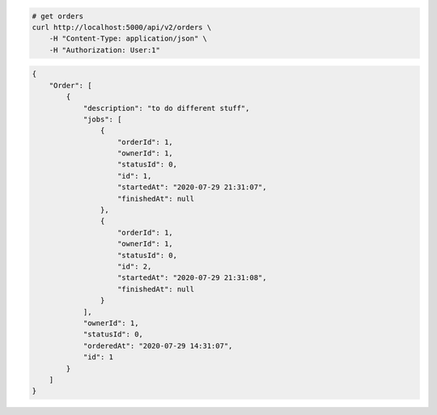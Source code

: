 .. code-block:: bash 
    
    # get orders
    curl http://localhost:5000/api/v2/orders \
        -H "Content-Type: application/json" \
        -H "Authorization: User:1"
    
..

.. code-block:: JSON 

    {
        "Order": [
            {
                "description": "to do different stuff",
                "jobs": [
                    {
                        "orderId": 1,
                        "ownerId": 1,
                        "statusId": 0,
                        "id": 1,
                        "startedAt": "2020-07-29 21:31:07",
                        "finishedAt": null
                    },
                    {
                        "orderId": 1,
                        "ownerId": 1,
                        "statusId": 0,
                        "id": 2,
                        "startedAt": "2020-07-29 21:31:08",
                        "finishedAt": null
                    }
                ],
                "ownerId": 1,
                "statusId": 0,
                "orderedAt": "2020-07-29 14:31:07",
                "id": 1
            }
        ]
    }

..
